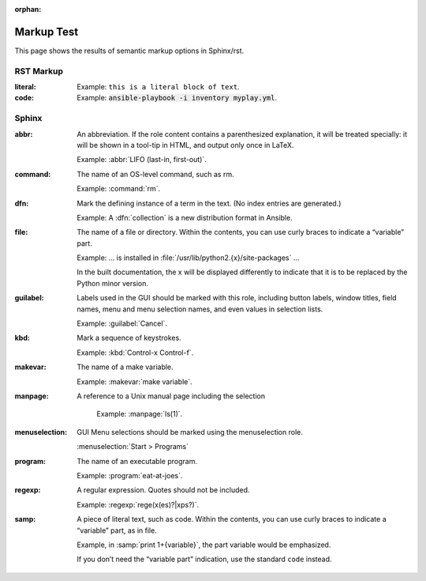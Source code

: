 
:orphan:

Markup Test
===========

This page shows the results of semantic markup options in Sphinx/rst.

RST Markup
----------

:literal:
    Example: :literal:`this is a literal block of text`.

:code:
    Example: :code:`ansible-playbook -i inventory myplay.yml`.



Sphinx
-------

:abbr:

    An abbreviation. If the role content contains a parenthesized explanation, it will be treated specially: it will be shown in a tool-tip in HTML, and output only once in LaTeX.

    Example: :abbr:`LIFO (last-in, first-out)`.


:command:

    The name of an OS-level command, such as rm.

    Example: :command:`rm`.

:dfn:

    Mark the defining instance of a term in the text. (No index entries are generated.)

    Example: A :dfn:`collection` is a new distribution format in Ansible.

:file:

    The name of a file or directory. Within the contents, you can use curly braces to indicate a “variable” part.

    Example:  ... is installed in :file:`/usr/lib/python2.{x}/site-packages` ...

    In the built documentation, the x will be displayed differently to indicate that it is to be replaced by the Python minor version.

:guilabel:

    Labels used in the GUI should be marked with this role, including button labels, window titles, field names, menu and menu selection names, and even values in selection lists.

    Example: :guilabel:`Cancel`.


:kbd:

    Mark a sequence of keystrokes.

    Example: :kbd:`Control-x Control-f`.


:makevar:

    The name of a make variable.

    Example: :makevar:`make variable`.

:manpage:

    A reference to a Unix manual page including the selection

     Example: :manpage:`ls(1)`.


:menuselection:

    GUI Menu selections should be marked using the menuselection role.

    :menuselection:`Start > Programs`


:program:

    The name of an executable program.

    Example: :program:`eat-at-joes`.

:regexp:

    A regular expression. Quotes should not be included.

    Example: :regexp:`rege(x(es)?|xps?)`.

:samp:

    A piece of literal text, such as code. Within the contents, you can use curly braces to indicate a “variable” part, as in file.

    Example, in :samp:`print 1+{variable}`, the part variable would be emphasized.

    If you don’t need the “variable part” indication, use the standard ``code`` instead.
